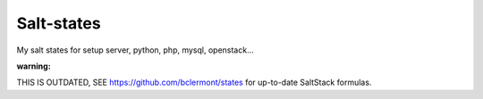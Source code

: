 Salt-states
===============

My salt states for setup server, python, php, mysql, openstack...

:warning: 

THIS IS OUTDATED, SEE https://github.com/bclermont/states for up-to-date SaltStack formulas.
